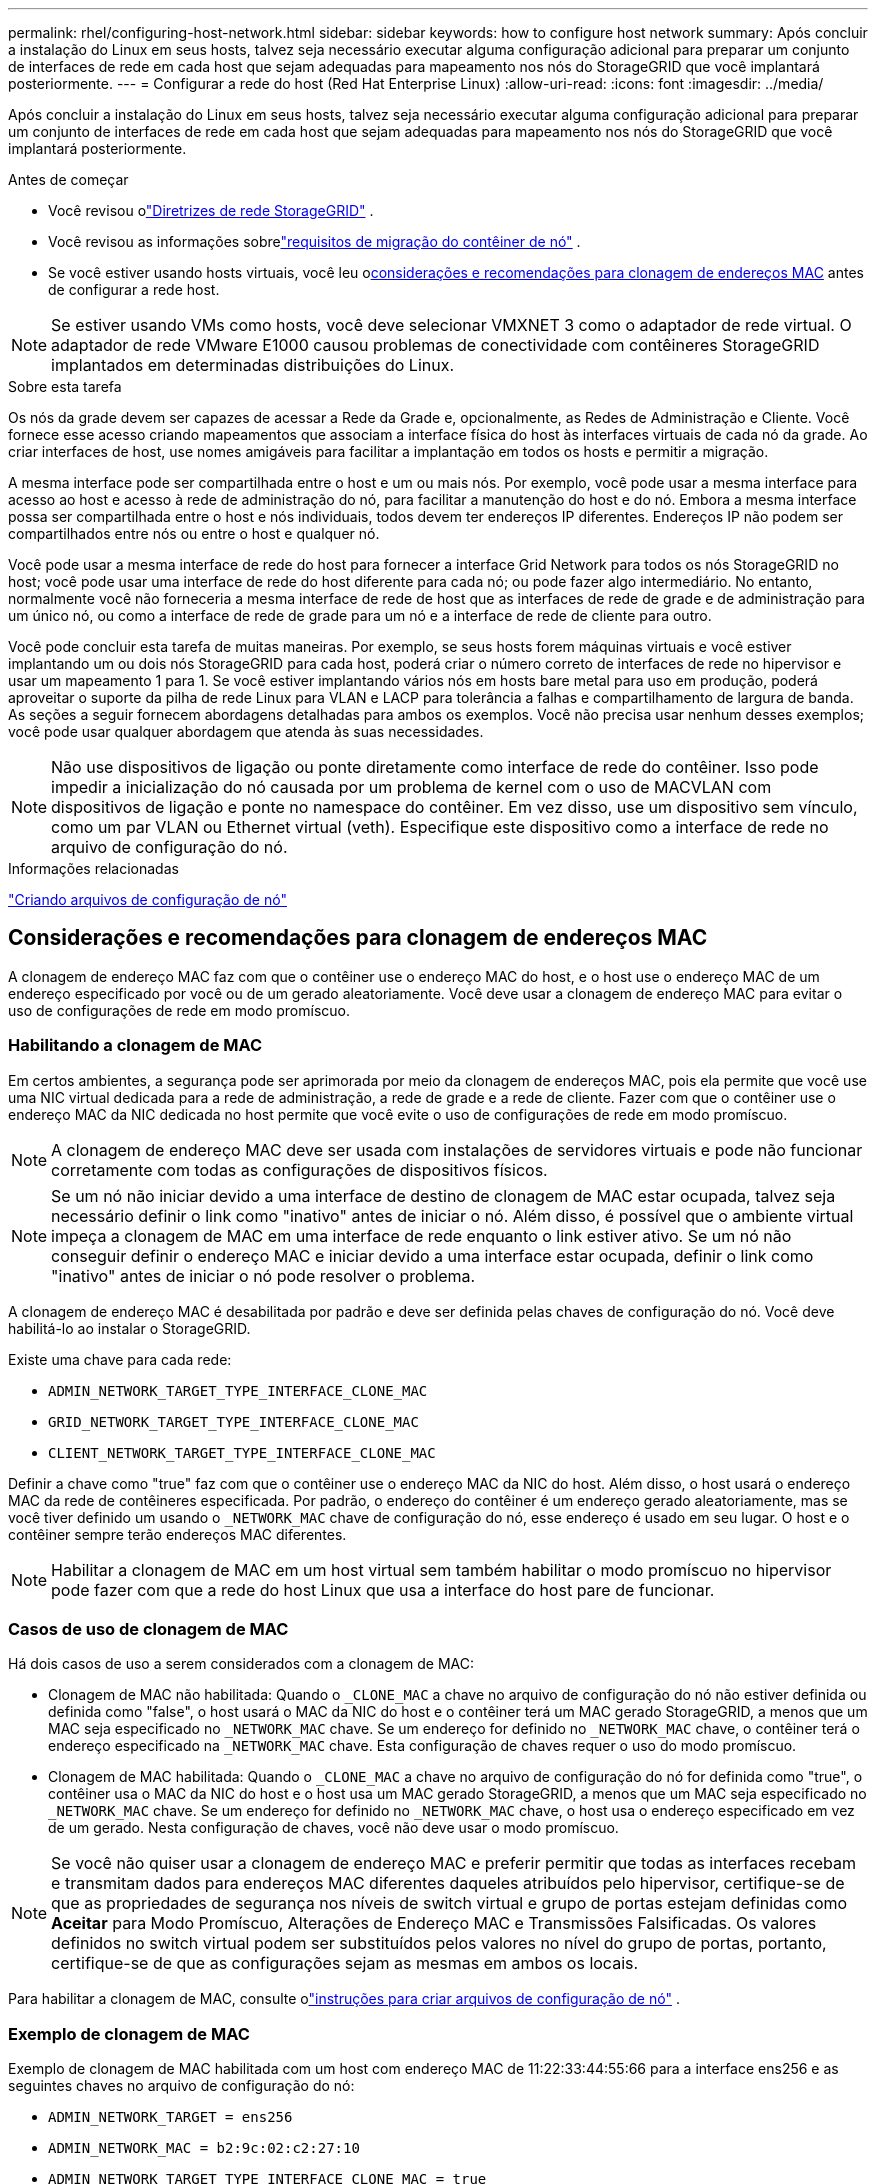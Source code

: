 ---
permalink: rhel/configuring-host-network.html 
sidebar: sidebar 
keywords: how to configure host network 
summary: Após concluir a instalação do Linux em seus hosts, talvez seja necessário executar alguma configuração adicional para preparar um conjunto de interfaces de rede em cada host que sejam adequadas para mapeamento nos nós do StorageGRID que você implantará posteriormente. 
---
= Configurar a rede do host (Red Hat Enterprise Linux)
:allow-uri-read: 
:icons: font
:imagesdir: ../media/


[role="lead"]
Após concluir a instalação do Linux em seus hosts, talvez seja necessário executar alguma configuração adicional para preparar um conjunto de interfaces de rede em cada host que sejam adequadas para mapeamento nos nós do StorageGRID que você implantará posteriormente.

.Antes de começar
* Você revisou olink:../network/index.html["Diretrizes de rede StorageGRID"] .
* Você revisou as informações sobrelink:node-container-migration-requirements.html["requisitos de migração do contêiner de nó"] .
* Se você estiver usando hosts virtuais, você leu o<<mac_address_cloning_rhel,considerações e recomendações para clonagem de endereços MAC>> antes de configurar a rede host.



NOTE: Se estiver usando VMs como hosts, você deve selecionar VMXNET 3 como o adaptador de rede virtual.  O adaptador de rede VMware E1000 causou problemas de conectividade com contêineres StorageGRID implantados em determinadas distribuições do Linux.

.Sobre esta tarefa
Os nós da grade devem ser capazes de acessar a Rede da Grade e, opcionalmente, as Redes de Administração e Cliente.  Você fornece esse acesso criando mapeamentos que associam a interface física do host às interfaces virtuais de cada nó da grade.  Ao criar interfaces de host, use nomes amigáveis para facilitar a implantação em todos os hosts e permitir a migração.

A mesma interface pode ser compartilhada entre o host e um ou mais nós.  Por exemplo, você pode usar a mesma interface para acesso ao host e acesso à rede de administração do nó, para facilitar a manutenção do host e do nó.  Embora a mesma interface possa ser compartilhada entre o host e nós individuais, todos devem ter endereços IP diferentes.  Endereços IP não podem ser compartilhados entre nós ou entre o host e qualquer nó.

Você pode usar a mesma interface de rede do host para fornecer a interface Grid Network para todos os nós StorageGRID no host; você pode usar uma interface de rede do host diferente para cada nó; ou pode fazer algo intermediário.  No entanto, normalmente você não forneceria a mesma interface de rede de host que as interfaces de rede de grade e de administração para um único nó, ou como a interface de rede de grade para um nó e a interface de rede de cliente para outro.

Você pode concluir esta tarefa de muitas maneiras.  Por exemplo, se seus hosts forem máquinas virtuais e você estiver implantando um ou dois nós StorageGRID para cada host, poderá criar o número correto de interfaces de rede no hipervisor e usar um mapeamento 1 para 1.  Se você estiver implantando vários nós em hosts bare metal para uso em produção, poderá aproveitar o suporte da pilha de rede Linux para VLAN e LACP para tolerância a falhas e compartilhamento de largura de banda.  As seções a seguir fornecem abordagens detalhadas para ambos os exemplos.  Você não precisa usar nenhum desses exemplos; você pode usar qualquer abordagem que atenda às suas necessidades.


NOTE: Não use dispositivos de ligação ou ponte diretamente como interface de rede do contêiner.  Isso pode impedir a inicialização do nó causada por um problema de kernel com o uso de MACVLAN com dispositivos de ligação e ponte no namespace do contêiner.  Em vez disso, use um dispositivo sem vínculo, como um par VLAN ou Ethernet virtual (veth).  Especifique este dispositivo como a interface de rede no arquivo de configuração do nó.

.Informações relacionadas
link:creating-node-configuration-files.html["Criando arquivos de configuração de nó"]



== Considerações e recomendações para clonagem de endereços MAC

.[[clonagem_de_endereço_mac_rhel]]
A clonagem de endereço MAC faz com que o contêiner use o endereço MAC do host, e o host use o endereço MAC de um endereço especificado por você ou de um gerado aleatoriamente.  Você deve usar a clonagem de endereço MAC para evitar o uso de configurações de rede em modo promíscuo.



=== Habilitando a clonagem de MAC

Em certos ambientes, a segurança pode ser aprimorada por meio da clonagem de endereços MAC, pois ela permite que você use uma NIC virtual dedicada para a rede de administração, a rede de grade e a rede de cliente.  Fazer com que o contêiner use o endereço MAC da NIC dedicada no host permite que você evite o uso de configurações de rede em modo promíscuo.


NOTE: A clonagem de endereço MAC deve ser usada com instalações de servidores virtuais e pode não funcionar corretamente com todas as configurações de dispositivos físicos.


NOTE: Se um nó não iniciar devido a uma interface de destino de clonagem de MAC estar ocupada, talvez seja necessário definir o link como "inativo" antes de iniciar o nó.  Além disso, é possível que o ambiente virtual impeça a clonagem de MAC em uma interface de rede enquanto o link estiver ativo.  Se um nó não conseguir definir o endereço MAC e iniciar devido a uma interface estar ocupada, definir o link como "inativo" antes de iniciar o nó pode resolver o problema.

A clonagem de endereço MAC é desabilitada por padrão e deve ser definida pelas chaves de configuração do nó.  Você deve habilitá-lo ao instalar o StorageGRID.

Existe uma chave para cada rede:

* `ADMIN_NETWORK_TARGET_TYPE_INTERFACE_CLONE_MAC`
* `GRID_NETWORK_TARGET_TYPE_INTERFACE_CLONE_MAC`
* `CLIENT_NETWORK_TARGET_TYPE_INTERFACE_CLONE_MAC`


Definir a chave como "true" faz com que o contêiner use o endereço MAC da NIC do host.  Além disso, o host usará o endereço MAC da rede de contêineres especificada.  Por padrão, o endereço do contêiner é um endereço gerado aleatoriamente, mas se você tiver definido um usando o `_NETWORK_MAC` chave de configuração do nó, esse endereço é usado em seu lugar.  O host e o contêiner sempre terão endereços MAC diferentes.


NOTE: Habilitar a clonagem de MAC em um host virtual sem também habilitar o modo promíscuo no hipervisor pode fazer com que a rede do host Linux que usa a interface do host pare de funcionar.



=== Casos de uso de clonagem de MAC

Há dois casos de uso a serem considerados com a clonagem de MAC:

* Clonagem de MAC não habilitada: Quando o `_CLONE_MAC` a chave no arquivo de configuração do nó não estiver definida ou definida como "false", o host usará o MAC da NIC do host e o contêiner terá um MAC gerado StorageGRID, a menos que um MAC seja especificado no `_NETWORK_MAC` chave.  Se um endereço for definido no `_NETWORK_MAC` chave, o contêiner terá o endereço especificado na `_NETWORK_MAC` chave.  Esta configuração de chaves requer o uso do modo promíscuo.
* Clonagem de MAC habilitada: Quando o `_CLONE_MAC` a chave no arquivo de configuração do nó for definida como "true", o contêiner usa o MAC da NIC do host e o host usa um MAC gerado StorageGRID, a menos que um MAC seja especificado no `_NETWORK_MAC` chave.  Se um endereço for definido no `_NETWORK_MAC` chave, o host usa o endereço especificado em vez de um gerado.  Nesta configuração de chaves, você não deve usar o modo promíscuo.



NOTE: Se você não quiser usar a clonagem de endereço MAC e preferir permitir que todas as interfaces recebam e transmitam dados para endereços MAC diferentes daqueles atribuídos pelo hipervisor, certifique-se de que as propriedades de segurança nos níveis de switch virtual e grupo de portas estejam definidas como *Aceitar* para Modo Promíscuo, Alterações de Endereço MAC e Transmissões Falsificadas.  Os valores definidos no switch virtual podem ser substituídos pelos valores no nível do grupo de portas, portanto, certifique-se de que as configurações sejam as mesmas em ambos os locais.

Para habilitar a clonagem de MAC, consulte olink:creating-node-configuration-files.html["instruções para criar arquivos de configuração de nó"] .



=== Exemplo de clonagem de MAC

Exemplo de clonagem de MAC habilitada com um host com endereço MAC de 11:22:33:44:55:66 para a interface ens256 e as seguintes chaves no arquivo de configuração do nó:

* `ADMIN_NETWORK_TARGET = ens256`
* `ADMIN_NETWORK_MAC = b2:9c:02:c2:27:10`
* `ADMIN_NETWORK_TARGET_TYPE_INTERFACE_CLONE_MAC = true`


*Resultado*: o MAC do host para ens256 é b2:9c:02:c2:27:10 e o MAC da rede de administração é 11:22:33:44:55:66



== Exemplo 1: mapeamento 1 para 1 para NICs físicas ou virtuais

O Exemplo 1 descreve um mapeamento de interface física simples que requer pouca ou nenhuma configuração do lado do host.

image::../media/rhel_install_vlan_diag_1.gif[Diagrama de instalação da VLAN do Red Hat]

O sistema operacional Linux cria o `ensXYZ` interfaces automaticamente durante a instalação ou inicialização, ou quando as interfaces são adicionadas a quente. Nenhuma configuração é necessária além de garantir que as interfaces estejam definidas para serem ativadas automaticamente após a inicialização. Você tem que determinar qual `ensXYZ` corresponde a qual rede StorageGRID (Grid, Admin ou Client) para que você possa fornecer os mapeamentos corretos posteriormente no processo de configuração.

Observe que a figura mostra vários nós StorageGRID ; no entanto, você normalmente usaria essa configuração para VMs de nó único.

Se o Switch 1 for um switch físico, você deverá configurar as portas conectadas às interfaces 10G1 a 10G3 para o modo de acesso e colocá-las nas VLANs apropriadas.



== Exemplo 2: VLANs transportando vínculo LACP

.Sobre esta tarefa
O Exemplo 2 pressupõe que você esteja familiarizado com a vinculação de interfaces de rede e com a criação de interfaces VLAN na distribuição Linux que está usando.

O Exemplo 2 descreve um esquema genérico e flexível baseado em VLAN que facilita o compartilhamento de toda a largura de banda de rede disponível entre todos os nós em um único host.  Este exemplo é particularmente aplicável a hosts bare metal.

Para entender este exemplo, suponha que você tenha três sub-redes separadas para as redes Grid, Admin e Client em cada data center.  As sub-redes estão em VLANs separadas (1001, 1002 e 1003) e são apresentadas ao host em uma porta de tronco vinculada ao LACP (bond0).  Você configuraria três interfaces VLAN no bond: bond0.1001, bond0.1002 e bond0.1003.

Se você precisar de VLANs e sub-redes separadas para redes de nós no mesmo host, poderá adicionar interfaces de VLAN no vínculo e mapeá-las no host (mostrado como bond0.1004 na ilustração).

image::../media/rhel_install_vlan_diag_2.gif[Esta imagem é explicada pelo texto ao redor.]

.Passos
. Agregue todas as interfaces de rede física que serão usadas para conectividade de rede StorageGRID em um único vínculo LACP.
+
Use o mesmo nome para o vínculo em todos os hosts. Por exemplo,  `bond0` .

. Crie interfaces VLAN que usem esse vínculo como seu "dispositivo físico" associado, usando a convenção de nomenclatura de interface VLAN padrão `physdev-name.VLAN ID` .
+
Observe que as etapas 1 e 2 exigem configuração apropriada nos switches de borda que terminam as outras extremidades dos links de rede.  As portas do switch de borda também devem ser agregadas em um canal de porta LACP, configuradas como um tronco e autorizadas a passar todas as VLANs necessárias.

+
São fornecidos arquivos de configuração de interface de exemplo para este esquema de configuração de rede por host.



.Informações relacionadas
link:example-etc-sysconfig-network-scripts.html["Exemplo /etc/sysconfig/network-scripts"]
